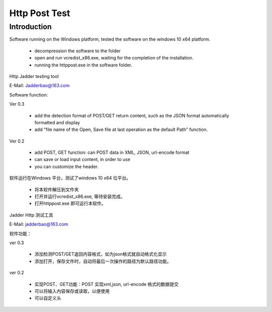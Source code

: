 Http Post Test
===================

Introduction
------------

Software running on the Windows platform, tested the software on the windows 10 x64 platform.

  *  decompression the software to the folder
  *  open and run vcredist_x86.exe, waiting for the completion of the installation.
  *  running the httppost.exe in the software folder.
  
Http Jadder testing tool

E-Mail: Jadderbao@163.com

Software function:

Ver 0.3

  *  add the detection format of POST/GET return content, such as the JSON format automatically formatted and display
  *  add "file name of the Open, Save file at last operation as the default Path" function.
  
Ver 0.2

  *  add POST, GET function: can POST data in XML, JSON, url-encode format
  *  can save or load input content, in order to use
  *  you can customize the header.

软件运行在Windows 平台，测试了windows 10 x64 位平台。

  *  将本软件解压到文件夹
  *  打开并运行vcredist_x86.exe, 等待安装完成。
  *  打开httppost.exe 即可运行本软件。

Jadder Http 测试工具 

E-Mail: jadderbao@163.com

软件功能：

ver 0.3

  *  添加检测POST/GET返回内容格式，如为json格式就自动格式化显示
  *  添加打开，保存文件时，自动将最后一次操作的路径为默认路径功能。

ver 0.2

  *  实现POST、GET功能：POST 实现xml,json, url-encode 格式的数据提交
  *  可以将输入内容保存或读取，以便使用
  *  可以自定义头


